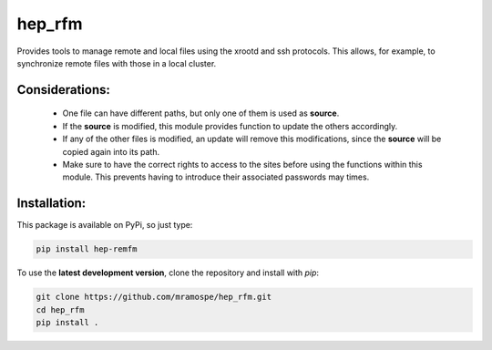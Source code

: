 =========
hep_rfm
=========

.. image:: https://img.shields.io/travis/mramospe/hep_rfm.svg
   :target: https://travis-ci.org/mramospe/hep_rfm

.. image:: https://img.shields.io/badge/documentation-link-blue.svg
   :target: https://mramospe.github.io/hep_rfm/

.. inclusion-marker-do-not-remove

Provides tools to manage remote and local files using the xrootd and ssh
protocols. This allows, for example, to synchronize remote files with those
in a local cluster.

Considerations:
===============

  * One file can have different paths, but only one of them is used as **source**.
  * If the **source** is modified, this module provides function to update the others accordingly.
  * If any of the other files is modified, an update will remove this modifications, since the **source** will be copied again into its path.
  * Make sure to have the correct rights to access to the sites before using the functions within this module. This prevents having to introduce their associated passwords may times.

Installation:
=============

This package is available on PyPi, so just type:

.. code-block:: bash

   pip install hep-remfm

To use the **latest development version**, clone the repository and install with `pip`:

.. code-block:: bash

   git clone https://github.com/mramospe/hep_rfm.git
   cd hep_rfm
   pip install .

